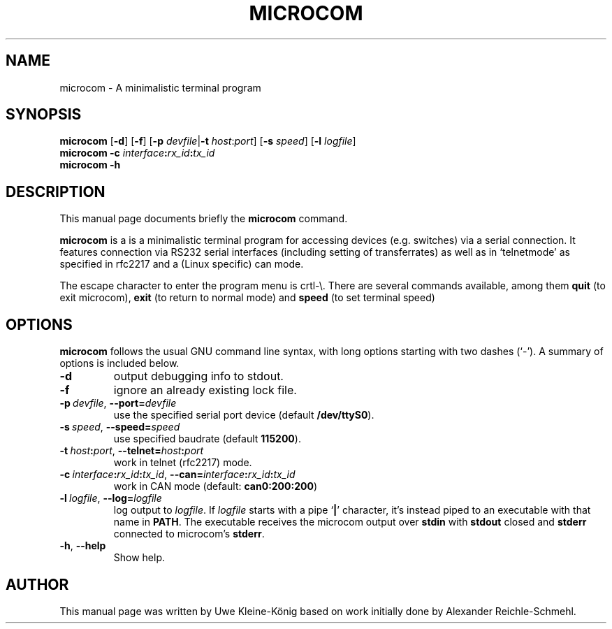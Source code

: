 '\"
'\" Copyright (C) 2009 Alexander Reichle-Schmehl <tolimar@debian.org>
'\" Copyright (C) 2013 Uwe Kleine-König <uwe@kleine-koenig.org>
.TH "MICROCOM" "1"
.SH "NAME"
microcom \- A minimalistic terminal program
.SH "SYNOPSIS"
.PP
.B microcom
.RB [ -d ]
.RB [ -f ]
.RB [\| \-p
.IR devfile |\| \fB\-t
.IR host : port ]
.RB [\| \-s
.IR speed \|]
.RB [ -l
.IR logfile ]
.br
.B microcom -c
.IB interface : rx_id : tx_id
.br
.B microcom -h

.SH "DESCRIPTION"
.PP
This manual page documents briefly the
\fBmicrocom\fR command.
.PP
\fBmicrocom\fR is a is a minimalistic terminal
program for accessing devices (e.g. switches) via a serial connection.
It features connection via RS232 serial interfaces (including setting of
transferrates) as well as in `telnetmode' as specified in
rfc2217 and a (Linux specific) can mode.
.PP
The escape character to enter the program menu is crtl-\e. There are several
commands available, among them
.B quit
(to exit microcom),
.B exit
(to return to normal mode) and
.B speed
(to set terminal speed)

.SH "OPTIONS"
.PP
.B microcom
follows the usual GNU command line syntax, with long options starting with two
dashes (`\-'). A summary of options is included below.
.TP
.B \-d
output debugging info to stdout.
.TP
.B \-f
ignore an already existing lock file.
.TP
.BI \-p\  devfile \fR,\ \fB\-\-port= devfile
use the specified serial port device (default
.BR /dev/ttyS0 ).
.TP
.BI \-s\  speed \fR,\ \fB\-\-speed= speed
use specified baudrate (default \fB115200\fR).
.TP
.BI \-t\  host\fB:\fIport \fR,\ \fB\-\-telnet= host\fB:\fIport
work in telnet (rfc2217) mode.
.TP
.BI \-c\  interface\fB:\fIrx_id\fB:\fItx_id\fR,\ \fI \-\-can= interface\fB:\fIrx_id\fB:\fItx_id
work in CAN mode (default: \fBcan0:200:200\fR)
.TP
.BI \-l\  logfile \fR,\ \fB\-\-log= logfile
log output to \fIlogfile\fR. If \fIlogfile\fR starts with a pipe `\fB|\fR' character,
it's instead piped to an executable with that name in \fBPATH\fR. The executable receives
the microcom output over \fBstdin\fR with \fBstdout\fR closed and \fBstderr\fR connected to microcom's \fBstderr\fR.
.TP
.BR -h ", " \-\-help
Show help.

.SH "AUTHOR"
.PP
This manual page was written by Uwe Kleine-K\(:onig based on work initially
done by Alexander Reichle-Schmehl.
